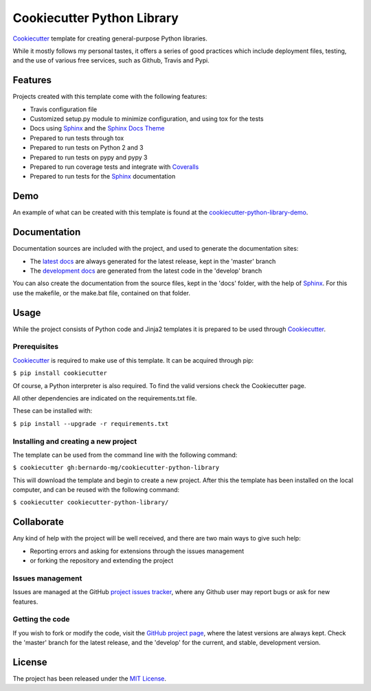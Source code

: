 ===========================
Cookiecutter Python Library
===========================

`Cookiecutter`_ template for creating general-purpose Python libraries.

While it mostly follows my personal tastes, it offers a series of good 
practices which include deployment files, testing, and the use of  various
free services, such as Github, Travis and Pypi.

.. image:: https://img.shields.io/badge/docs-release-blue.svg
    :target: http://docs.bernardomg.com/cookiecutter-python-library
    :alt: Cookiecutter Python Library latest documentation
.. image:: https://img.shields.io/badge/docs-develop-blue.svg
    :target: http://docs.bernardomg.com/development/cookiecutter-python-library
    :alt: Cookiecutter Python Library development documentation

Features
--------

Projects created with this template come with the following features:

- Travis configuration file
- Customized setup.py module to minimize configuration, and using tox for the tests
- Docs using `Sphinx`_ and the `Sphinx Docs Theme`_
- Prepared to run tests through tox
- Prepared to run tests on Python 2 and 3
- Prepared to run tests on pypy and pypy 3
- Prepared to run coverage tests and integrate with `Coveralls`_
- Prepared to run tests for the `Sphinx`_ documentation

Demo
----

An example of what can be created with this template is found at the
`cookiecutter-python-library-demo`_.

Documentation
-------------

Documentation sources are included with the project, and used to generate the
documentation sites:

- The `latest docs`_ are always generated for the latest release, kept in the 'master' branch
- The `development docs`_ are generated from the latest code in the 'develop' branch

You can also create the documentation from the source files, kept in the 'docs'
folder, with the help of `Sphinx`_. For this use the makefile, or the make.bat
file, contained on that folder.

Usage
-----

While the project consists of Python code and Jinja2 templates it is prepared
to be used through `Cookiecutter`_.

Prerequisites
~~~~~~~~~~~~~

`Cookiecutter`_ is required to make use of this template. It can be acquired
through pip:

``$ pip install cookiecutter``

Of course, a Python interpreter is also required. To find the valid versions
check the Cookiecutter page.

All other dependencies are indicated on the requirements.txt file.

These can be installed with:

``$ pip install --upgrade -r requirements.txt``

Installing and creating a new project
~~~~~~~~~~~~~~~~~~~~~~~~~~~~~~~~~~~~~

The template can be used from the command line with the following command:

``$ cookiecutter gh:bernardo-mg/cookiecutter-python-library``

This will download the template and begin to create a new project. After this
the template has been installed on the local computer, and can be reused with
the following command:

``$ cookiecutter cookiecutter-python-library/``

Collaborate
-----------

Any kind of help with the project will be well received, and there are two main ways to give such help:

- Reporting errors and asking for extensions through the issues management
- or forking the repository and extending the project

Issues management
~~~~~~~~~~~~~~~~~

Issues are managed at the GitHub `project issues tracker`_, where any Github
user may report bugs or ask for new features.

Getting the code
~~~~~~~~~~~~~~~~

If you wish to fork or modify the code, visit the `GitHub project page`_, where
the latest versions are always kept. Check the 'master' branch for the latest
release, and the 'develop' for the current, and stable, development version.

License
-------

The project has been released under the `MIT License`_.

.. _Coveralls: https://coveralls.io
.. _Cookiecutter: https://github.com/audreyr/cookiecutter
.. _GitHub project page: https://github.com/Bernardo-MG/cookiecutter-python-library
.. _project issues tracker: https://github.com/Bernardo-MG/cookiecutter-python-library/issues
.. _latest docs: http://docs.bernardomg.com/cookiecutter-python-library
.. _development docs: http://docs.bernardomg.com/development/cookiecutter-python-library
.. _MIT License: http://www.opensource.org/licenses/mit-license.php
.. _Sphinx: http://sphinx-doc.org/
.. _Sphinx Docs Theme: https://github.com/Bernardo-MG/sphinx-docs-theme
.. _cookiecutter-python-library-demo: https://github.com/Bernardo-MG/cookiecutter-python-library-demo
